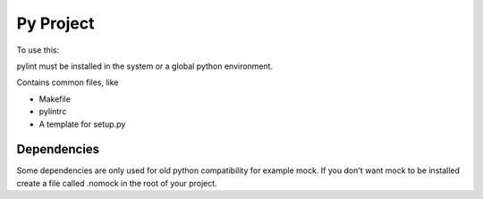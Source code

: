 ==========
Py Project
==========

To use this:

pylint must be installed in the system or a global python environment.

Contains common files, like

* Makefile
* pylintrc
* A template for setup.py

Dependencies
============

Some dependencies are only used for old python compatibility for example mock.
If you don't want mock to be installed create a file called .nomock in the root
of your project.
